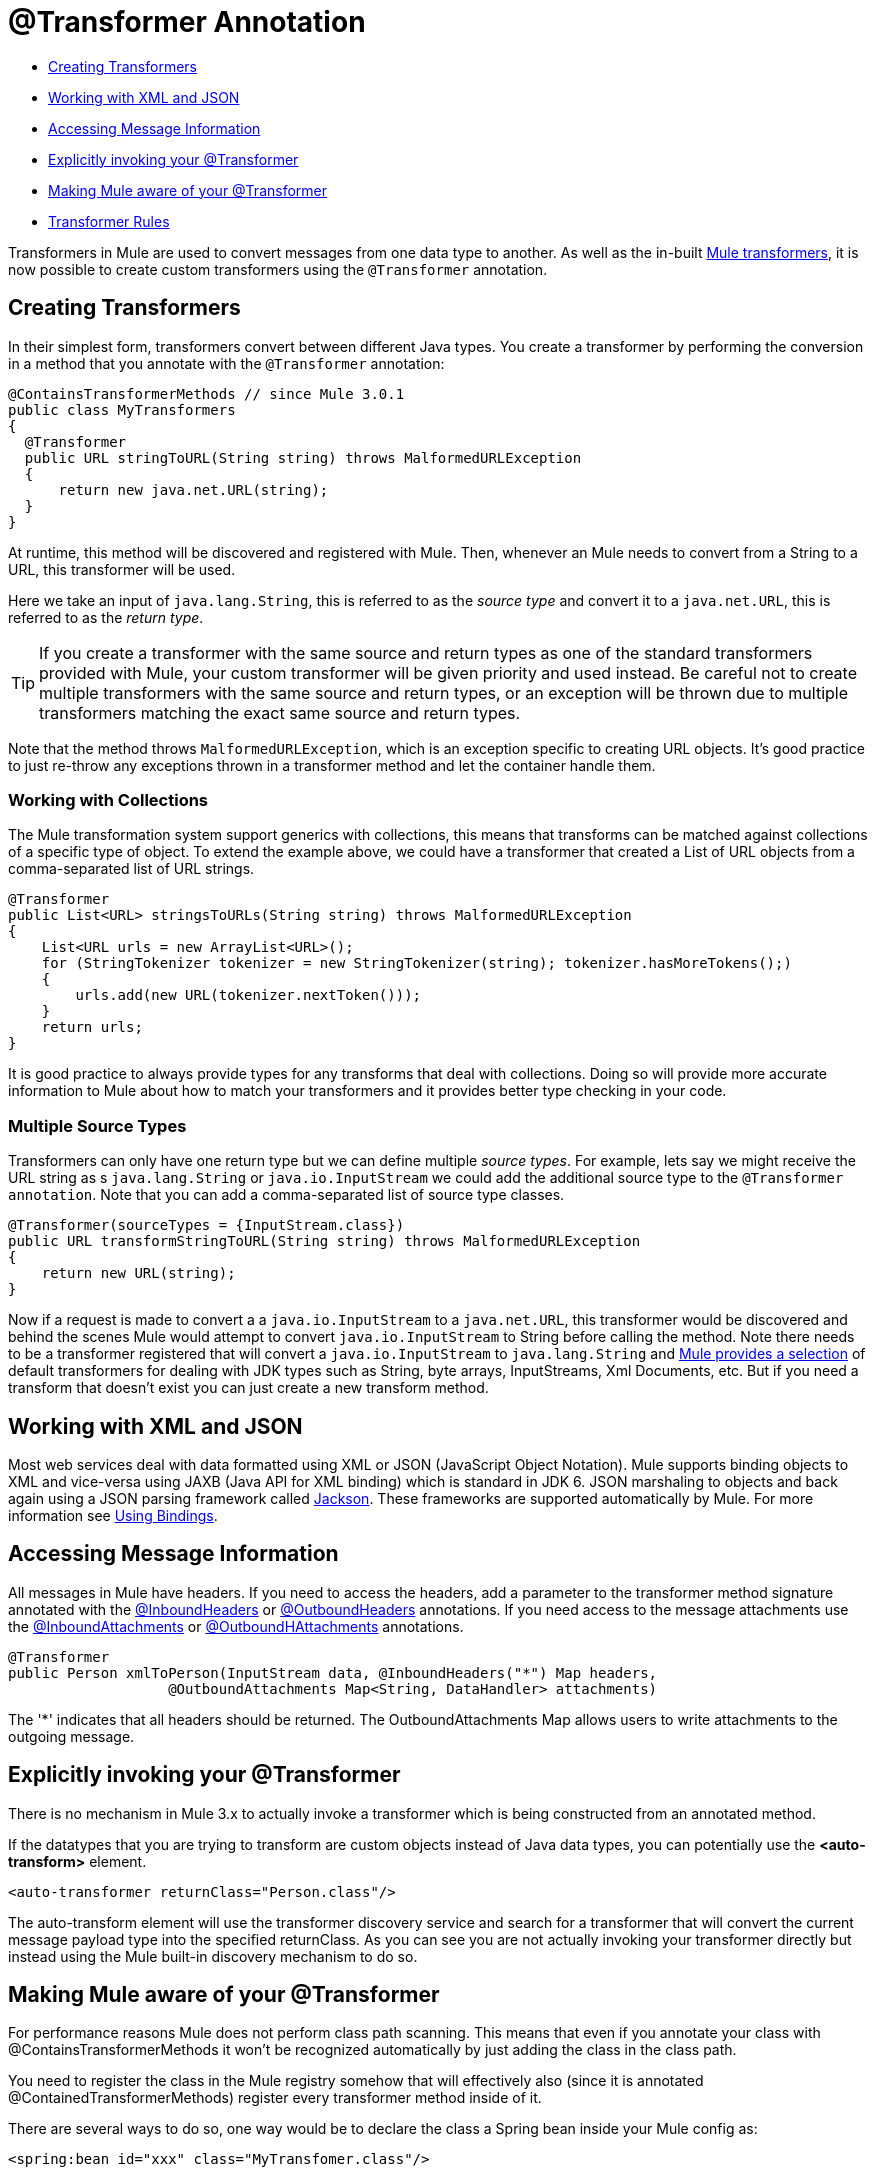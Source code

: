 = @Transformer Annotation

* link:#TransformerAnnotation-CreatingTransformers[Creating Transformers]
* link:#TransformerAnnotation-WorkingwithXMLandJSON[Working with XML and JSON]
* link:#TransformerAnnotation-AccessingMessageInformation[Accessing Message Information]
* link:#TransformerAnnotation-Explicitlyinvokingyour@Transformer[Explicitly invoking your @Transformer]
* link:#TransformerAnnotation-MakingMuleawareofyour@Transformer[Making Mule aware of your @Transformer]
* link:#TransformerAnnotation-TransformerRules[Transformer Rules]

Transformers in Mule are used to convert messages from one data type to another. As well as the in-built link:/docs/display/34X/Using+Transformers[Mule transformers], it is now possible to create custom transformers using the `@Transformer` annotation.

== Creating Transformers

In their simplest form, transformers convert between different Java types. You create a transformer by performing the conversion in a method that you annotate with the `@Transformer` annotation:

[source, java]
----
@ContainsTransformerMethods // since Mule 3.0.1
public class MyTransformers
{
  @Transformer
  public URL stringToURL(String string) throws MalformedURLException
  {
      return new java.net.URL(string);
  }
}
----

At runtime, this method will be discovered and registered with Mule. Then, whenever an Mule needs to convert from a String to a URL, this transformer will be used.

Here we take an input of `java.lang.String`, this is referred to as the _source type_ and convert it to a `java.net.URL`, this is referred to as the _return type_.

[TIP]
If you create a transformer with the same source and return types as one of the standard transformers provided with Mule, your custom transformer will be given priority and used instead. Be careful not to create multiple transformers with the same source and return types, or an exception will be thrown due to multiple transformers matching the exact same source and return types.

Note that the method throws `MalformedURLException`, which is an exception specific to creating URL objects. It's good practice to just re-throw any exceptions thrown in a transformer method and let the container handle them.

=== Working with Collections

The Mule transformation system support generics with collections, this means that transforms can be matched against collections of a specific type of object. To extend the example above, we could have a transformer that created a List of URL objects from a comma-separated list of URL strings.

[source, java]
----
@Transformer
public List<URL> stringsToURLs(String string) throws MalformedURLException
{
    List<URL urls = new ArrayList<URL>();
    for (StringTokenizer tokenizer = new StringTokenizer(string); tokenizer.hasMoreTokens();)
    {
        urls.add(new URL(tokenizer.nextToken()));
    }
    return urls;
}
----

[TIPS]
====
It is good practice to always provide types for any transforms that deal with collections. Doing so will provide more accurate information to Mule about how to match your transformers and it provides better type checking in your code.
====

=== Multiple Source Types

Transformers can only have one return type but we can define multiple _source types_. For example, lets say we might receive the URL string as s `java.lang.String` or `java.io.InputStream` we could add the additional source type to the `@Transformer annotation`. Note that you can add a comma-separated list of source type classes.

[source, java]
----
@Transformer(sourceTypes = {InputStream.class})
public URL transformStringToURL(String string) throws MalformedURLException
{
    return new URL(string);
}
----

Now if a request is made to convert a a `java.io.InputStream` to a `java.net.URL`, this transformer would be discovered and behind the scenes Mule would attempt to convert `java.io.InputStream` to String before calling the method. Note there needs to be a transformer registered that will convert a `java.io.InputStream` to `java.lang.String` and link:#[Mule provides a selection] of default transformers for dealing with JDK types such as String, byte arrays, InputStreams, Xml Documents, etc. But if you need a transform that doesn't exist you can just create a new transform method.

== Working with XML and JSON

Most web services deal with data formatted using XML or JSON (JavaScript Object Notation). Mule supports binding objects to XML and vice-versa using JAXB (Java API for XML binding) which is standard in JDK 6. JSON marshaling to objects and back again using a JSON parsing framework called http://jackson.codehaus.org[Jackson]. These frameworks are supported automatically by Mule. For more information see link:/docs/display/34X/Transformer+annotation#[Using Bindings].

== Accessing Message Information

All messages in Mule have headers. If you need to access the headers, add a parameter to the transformer method signature annotated with the link:/docs/display/34X/InboundHeaders+Annotation[@InboundHeaders] or link:/docs/display/34X/OutboundHeaders+Annotation[@OutboundHeaders] annotations. If you need access to the message attachments use the link:/docs/display/34X/InboundAttachments+Annotation[@InboundAttachments] or link:/docs/display/34X/OutboundAttachments+Annotation[@OutboundHAttachments] annotations.

[source, java]
----
@Transformer
public Person xmlToPerson(InputStream data, @InboundHeaders("*") Map headers,
                   @OutboundAttachments Map<String, DataHandler> attachments)
----

The '*' indicates that all headers should be returned. The OutboundAttachments Map allows users to write attachments to the outgoing message.

== Explicitly invoking your @Transformer

There is no mechanism in Mule 3.x to actually invoke a transformer which is being constructed from an annotated method.

If the datatypes that you are trying to transform are custom objects instead of Java data types, you can potentially use the *<auto-transform>* element.

[source, xml]
----
<auto-transformer returnClass="Person.class"/>
----

The auto-transform element will use the transformer discovery service and search for a transformer that will convert the current message payload type into the specified returnClass. As you can see you are not actually invoking your transformer directly but instead using the Mule built-in discovery mechanism to do so.

== Making Mule aware of your @Transformer

For performance reasons Mule does not perform class path scanning. This means that even if you annotate your class with @ContainsTransformerMethods it won't be recognized automatically by just adding the class in the class path.

You need to register the class in the Mule registry somehow that will effectively also (since it is annotated @ContainedTransformerMethods) register every transformer method inside of it.

There are several ways to do so, one way would be to declare the class a Spring bean inside your Mule config as:

[source, xml]
----
<spring:bean id="xxx" class="MyTransfomer.class"/>
----

Another way would be to add the class to the registry-bootstrap.properties file. Click link:/docs/display/34X/Bootstrapping+the+Registry[here] for more information about along side some example.

== Transformer Rules

* Since Mule 3.0.1, this class must be annotated with @ContainsTransformerMethods
* If a transformer has state, all transformers defined in that class will share that state.
* Primitive types must not be used for transformer method return types. Only objects can be used.
* For collections use Lists or Sets, not arrays. Generics are supported and should be used wherever possible since generic types are also used when trying to match transformers.
* The transformer methods must be public and concrete implementations, the `@Transformer` annotation cannot be used on an interface.
* The transform method must have at least one parameter and a non-void return type.
* `java.lang.Object` cannot be used for parameter types or return type.
